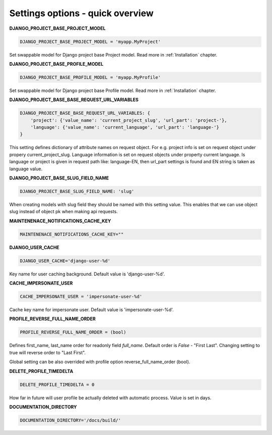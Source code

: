 .. _Settings:
Settings options - quick overview
=================================

**DJANGO_PROJECT_BASE_PROJECT_MODEL**

.. code-block:: python

  DJANGO_PROJECT_BASE_PROJECT_MODEL = 'myapp.MyProject'

Set swappable model for Django project base Project model. Read more in :ref:`Installation` chapter.

**DJANGO_PROJECT_BASE_PROFILE_MODEL**

.. code-block:: python

  DJANGO_PROJECT_BASE_PROFILE_MODEL = 'myapp.MyProfile'

Set swappable model for Django project base Profile model. Read more in :ref:`Installation` chapter.

**DJANGO_PROJECT_BASE_BASE_REQUEST_URL_VARIABLES**

.. code-block:: python

    DJANGO_PROJECT_BASE_BASE_REQUEST_URL_VARIABLES: {
        'project': {'value_name': 'current_project_slug', 'url_part': 'project-'},
        'language': {'value_name': 'current_language', 'url_part': 'language-'}
    }


This setting defines dictionary of attribute names on request object. For e.g. project info is set on request object under
propery current_project_slug. Language information is set on request objects under property current language. Is language
or project is given in request path like: language-EN, then url_part settings is found and EN string is taken as language value.

**DJANGO_PROJECT_BASE_SLUG_FIELD_NAME**

.. code-block:: python

    DJANGO_PROJECT_BASE_SLUG_FIELD_NAME: 'slug'

When creating models with slug field they should be named with this setting value. This enables that we can use object slug instead of
object pk when making api requests.

**MAINTENENACE_NOTIFICATIONS_CACHE_KEY**

.. code-block:: python

  MAINTENENACE_NOTIFICATIONS_CACHE_KEY=""

**DJANGO_USER_CACHE**

.. code-block:: python

  DJANGO_USER_CACHE='django-user-%d'

Key name for user caching background. Default value is 'django-user-%d'.

**CACHE_IMPERSONATE_USER**

.. code-block:: python

  CACHE_IMPERSONATE_USER = 'impersonate-user-%d'

Cache key name for impersonate user. Default value is 'impersonate-user-%d'.

**PROFILE_REVERSE_FULL_NAME_ORDER**

.. code-block:: python

  PROFILE_REVERSE_FULL_NAME_ORDER = (bool)

Defines first_name, last_name order for readonly field *full_name*. Default order is *False* - "First Last". Changing
setting to true will reverse order to "Last First".

Global setting can be also overrided with profile option reverse_full_name_order (bool).

**DELETE_PROFILE_TIMEDELTA**

.. code-block:: python

  DELETE_PROFILE_TIMEDELTA = 0

How far in future will user profile be actually deleted with automatic process. Value is set in days.

**DOCUMENTATION_DIRECTORY**

.. code-block:: python

  DOCUMENTATION_DIRECTORY='/docs/build/'